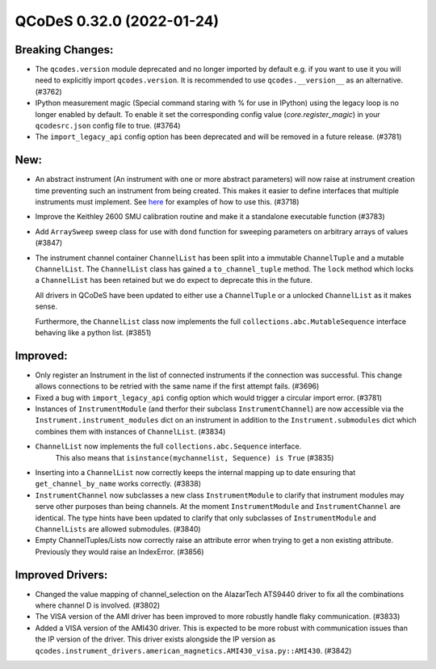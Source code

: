 QCoDeS 0.32.0 (2022-01-24)
==========================

Breaking Changes:
-----------------

- The ``qcodes.version`` module deprecated and no longer imported by default e.g. if you want to use it you will need
  to explicitly import ``qcodes.version``. It is recommended to use ``qcodes.__version__`` as an alternative. (#3762)
- IPython measurement magic (Special command staring with % for use in IPython) using the legacy
  loop is no longer enabled by default.
  To enable it set the corresponding config value (`core.register_magic`) in your ``qcodesrc.json`` config file to true. (#3764)
- The ``import_legacy_api`` config option has been deprecated and will be removed in a future release. (#3781)


New:
----

- An abstract instrument (An instrument with one or more abstract parameters) will now raise at
  instrument creation time preventing such an instrument from being created.
  This makes it easier to define interfaces that multiple instruments must implement.
  See `here <../examples/writing_drivers/abstract_instruments.ipynb>`__ for examples of how to use
  this. (#3718)
- Improve the Keithley 2600 SMU calibration routine and make it
  a standalone executable function (#3783)
- Add ``ArraySweep`` sweep class for use with ``dond`` function
  for sweeping parameters on arbitrary arrays of values (#3847)
- The instrument channel container ``ChannelList`` has been split into a immutable ``ChannelTuple``
  and a mutable ``ChannelList``. The ``ChannelList`` class has gained a ``to_channel_tuple`` method.
  The ``lock`` method which locks a ``ChannelList`` has been retained but we do expect to deprecate
  this in the future.

  All drivers in QCoDeS have been updated to either use a ``ChannelTuple`` or a unlocked
  ``ChannelList`` as it makes sense.

  Furthermore, the ``ChannelList`` class now implements the full
  ``collections.abc.MutableSequence`` interface behaving like a python list. (#3851)


Improved:
---------

- Only register an Instrument in the list of connected instruments if the connection
  was successful. This change allows connections to be retried with the same name
  if the first attempt fails. (#3696)
- Fixed a bug with ``import_legacy_api`` config option which would trigger a circular import error. (#3781)
- Instances of ``InstrumentModule`` (and therfor their subclass ``InstrumentChannel``) are now accessible via
  the ``Instrument.instrument_modules`` dict on an instrument in addition to the ``Instrument.submodules`` dict
  which combines them with instances of ``ChannelList``. (#3834)
- ``ChannelList`` now implements the full ``collections.abc.Sequence`` interface.
   This also means that ``isinstance(mychannelist, Sequence) is True`` (#3835)
- Inserting into a ``ChannelList`` now correctly keeps the internal mapping up to date ensuring that
  ``get_channel_by_name`` works correctly. (#3838)
- ``InstrumentChannel`` now subclasses a new class ``InstrumentModule`` to clarify that instrument modules may
  serve other purposes than being channels. At the moment ``InstrumentModule`` and ``InstrumentChannel`` are identical.
  The type hints have been updated to clarify that only subclasses of ``InstrumentModule`` and ``ChannelLists``
  are allowed submodules. (#3840)
- Empty ChannelTuples/Lists now correctly raise an attribute error when trying
  to get a non existing attribute. Previously they would raise an IndexError. (#3856)


Improved Drivers:
-----------------

- Changed the value mapping of channel_selection on the AlazarTech ATS9440
  driver to fix all the combinations where channel D is involved. (#3802)
- The VISA version of the AMI driver has been improved to more robustly handle flaky communication. (#3833)
- Added a VISA version of the AMI430 driver. This is expected to be more robust with communication issues than the
  IP version of the driver. This driver exists alongside the IP version as
  ``qcodes.instrument_drivers.american_magnetics.AMI430_visa.py::AMI430``. (#3842)
